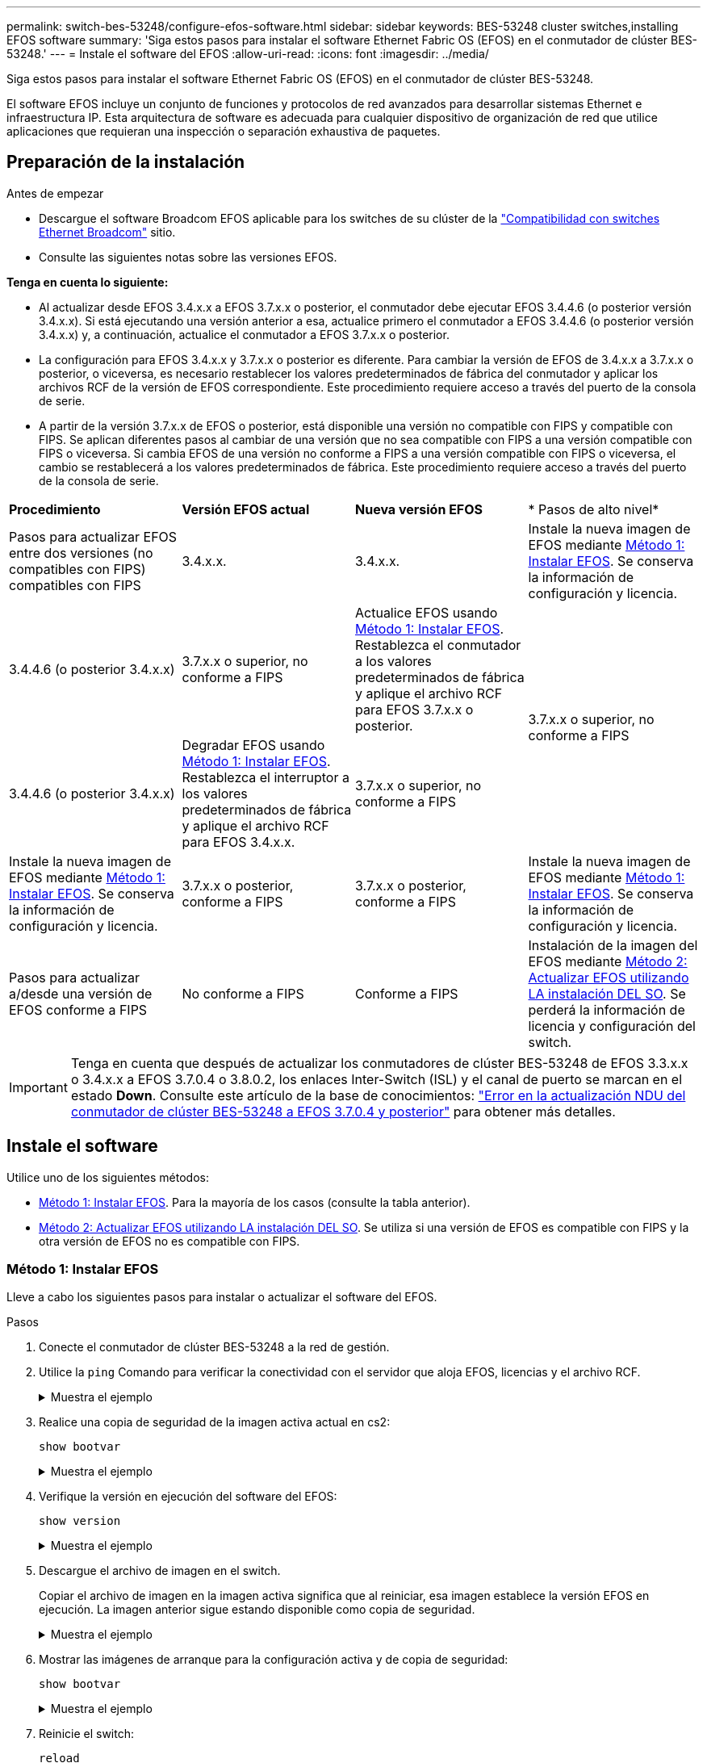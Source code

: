 ---
permalink: switch-bes-53248/configure-efos-software.html 
sidebar: sidebar 
keywords: BES-53248 cluster switches,installing EFOS software 
summary: 'Siga estos pasos para instalar el software Ethernet Fabric OS (EFOS) en el conmutador de clúster BES-53248.' 
---
= Instale el software del EFOS
:allow-uri-read: 
:icons: font
:imagesdir: ../media/


[role="lead"]
Siga estos pasos para instalar el software Ethernet Fabric OS (EFOS) en el conmutador de clúster BES-53248.

El software EFOS incluye un conjunto de funciones y protocolos de red avanzados para desarrollar sistemas Ethernet e infraestructura IP. Esta arquitectura de software es adecuada para cualquier dispositivo de organización de red que utilice aplicaciones que requieran una inspección o separación exhaustiva de paquetes.



== Preparación de la instalación

.Antes de empezar
* Descargue el software Broadcom EFOS aplicable para los switches de su clúster de la https://www.broadcom.com/support/bes-switch["Compatibilidad con switches Ethernet Broadcom"^] sitio.
* Consulte las siguientes notas sobre las versiones EFOS.


[]
====
*Tenga en cuenta lo siguiente:*

* Al actualizar desde EFOS 3.4.x.x a EFOS 3.7.x.x o posterior, el conmutador debe ejecutar EFOS 3.4.4.6 (o posterior versión 3.4.x.x). Si está ejecutando una versión anterior a esa, actualice primero el conmutador a EFOS 3.4.4.6 (o posterior versión 3.4.x.x) y, a continuación, actualice el conmutador a EFOS 3.7.x.x o posterior.
* La configuración para EFOS 3.4.x.x y 3.7.x.x o posterior es diferente. Para cambiar la versión de EFOS de 3.4.x.x a 3.7.x.x o posterior, o viceversa, es necesario restablecer los valores predeterminados de fábrica del conmutador y aplicar los archivos RCF de la versión de EFOS correspondiente. Este procedimiento requiere acceso a través del puerto de la consola de serie.
* A partir de la versión 3.7.x.x de EFOS o posterior, está disponible una versión no compatible con FIPS y compatible con FIPS. Se aplican diferentes pasos al cambiar de una versión que no sea compatible con FIPS a una versión compatible con FIPS o viceversa. Si cambia EFOS de una versión no conforme a FIPS a una versión compatible con FIPS o viceversa, el cambio se restablecerá a los valores predeterminados de fábrica. Este procedimiento requiere acceso a través del puerto de la consola de serie.


====
|===


| *Procedimiento* | *Versión EFOS actual* | *Nueva versión EFOS* | * Pasos de alto nivel* 


 a| 
Pasos para actualizar EFOS entre dos versiones (no compatibles con FIPS) compatibles con FIPS
 a| 
3.4.x.x.
 a| 
3.4.x.x.
 a| 
Instale la nueva imagen de EFOS mediante <<Método 1: Instalar EFOS>>. Se conserva la información de configuración y licencia.



 a| 
3.4.4.6 (o posterior 3.4.x.x)
 a| 
3.7.x.x o superior, no conforme a FIPS
 a| 
Actualice EFOS usando <<Método 1: Instalar EFOS>>. Restablezca el conmutador a los valores predeterminados de fábrica y aplique el archivo RCF para EFOS 3.7.x.x o posterior.



.2+| 3.7.x.x o superior, no conforme a FIPS  a| 
3.4.4.6 (o posterior 3.4.x.x)
 a| 
Degradar EFOS usando <<Método 1: Instalar EFOS>>. Restablezca el interruptor a los valores predeterminados de fábrica y aplique el archivo RCF para EFOS 3.4.x.x.



 a| 
3.7.x.x o superior, no conforme a FIPS
 a| 
Instale la nueva imagen de EFOS mediante <<Método 1: Instalar EFOS>>. Se conserva la información de configuración y licencia.



 a| 
3.7.x.x o posterior, conforme a FIPS
 a| 
3.7.x.x o posterior, conforme a FIPS
 a| 
Instale la nueva imagen de EFOS mediante <<Método 1: Instalar EFOS>>. Se conserva la información de configuración y licencia.



 a| 
Pasos para actualizar a/desde una versión de EFOS conforme a FIPS
 a| 
No conforme a FIPS
 a| 
Conforme a FIPS
 a| 
Instalación de la imagen del EFOS mediante <<Método 2: Actualizar EFOS utilizando LA instalación DEL SO>>. Se perderá la información de licencia y configuración del switch.



 a| 
Conforme a FIPS
 a| 
No conforme a FIPS

|===

IMPORTANT: Tenga en cuenta que después de actualizar los conmutadores de clúster BES-53248 de EFOS 3.3.x.x o 3.4.x.x a EFOS 3.7.0.4 o 3.8.0.2, los enlaces Inter-Switch (ISL) y el canal de puerto se marcan en el estado *Down*. Consulte este artículo de la base de conocimientos: https://kb.netapp.com/Advice_and_Troubleshooting/Data_Storage_Systems/Fabric%2C_Interconnect_and_Management_Switches/BES-53248_Cluster_Switch_NDU_failed_upgrade_to_EFOS_3.7.0.4_and_later["Error en la actualización NDU del conmutador de clúster BES-53248 a EFOS 3.7.0.4 y posterior"^] para obtener más detalles.



== Instale el software

Utilice uno de los siguientes métodos:

* <<Método 1: Instalar EFOS>>. Para la mayoría de los casos (consulte la tabla anterior).
* <<Método 2: Actualizar EFOS utilizando LA instalación DEL SO>>. Se utiliza si una versión de EFOS es compatible con FIPS y la otra versión de EFOS no es compatible con FIPS.




=== Método 1: Instalar EFOS

Lleve a cabo los siguientes pasos para instalar o actualizar el software del EFOS.

.Pasos
. Conecte el conmutador de clúster BES-53248 a la red de gestión.
. Utilice la `ping` Comando para verificar la conectividad con el servidor que aloja EFOS, licencias y el archivo RCF.
+
.Muestra el ejemplo
[%collapsible]
====
En este ejemplo se comprueba que el conmutador está conectado al servidor en la dirección IP 172.19.2.1:

[listing, subs="+quotes"]
----
(cs2)# *ping 172.19.2.1*
Pinging 172.19.2.1 with 0 bytes of data:

Reply From 172.19.2.1: icmp_seq = 0. time= 5910 usec.
----
====
. Realice una copia de seguridad de la imagen activa actual en cs2:
+
`show bootvar`

+
.Muestra el ejemplo
[%collapsible]
====
[listing, subs="+quotes"]
----
(cs2)# *show bootvar*

 Image Descriptions

 active :
 backup :

 Images currently available on Flash
--------------------------------------------------------------------
 unit      active      backup        current-active    next-active
--------------------------------------------------------------------
    1      3.4.3.3     Q.10.22.1     3.4.3.3           3.4.3.3

(cs2)# *copy active backup*
Copying active to backup
Management access will be blocked for the duration of the operation
Copy operation successful

(cs2)# *show bootvar*

Image Descriptions

 active :
 backup :
 Images currently available on Flash
--------------------------------------------------------------------
 unit      active      backup      current-active    next-active
--------------------------------------------------------------------
    1      3.4.3.3     3.4.3.3     3.4.3.3           3.4.3.3
(cs2)#
----
====
. Verifique la versión en ejecución del software del EFOS:
+
`show version`

+
.Muestra el ejemplo
[%collapsible]
====
[listing, subs="+quotes"]
----
(cs2)# *show version*

Switch: 1

System Description............................. Quanta IX8-B 48x25GB SFP 8x100GB QSFP, 3.4.3.3, Linux 4.4.117-ceeeb99d, 2016.05.00.04
Machine Type................................... Quanta IX8-B 48x25GB SFP 8x100GB QSFP
Machine Model.................................. IX8-B
Serial Number.................................. QTFCU38260014
Maintenance Level.............................. A
Manufacturer................................... 0xbc00
Burned In MAC Address.......................... D8:C4:97:71:12:3D
Software Version............................... 3.4.3.3
Operating System............................... Linux 4.4.117-ceeeb99d
Network Processing Device...................... BCM56873_A0
CPLD Version................................... 0xff040c03

Additional Packages............................ BGP-4
...............................................	QOS
...............................................	Multicast
............................................... IPv6
............................................... Routing
............................................... Data Center
............................................... OpEN API
............................................... Prototype Open API
----
====
. Descargue el archivo de imagen en el switch.
+
Copiar el archivo de imagen en la imagen activa significa que al reiniciar, esa imagen establece la versión EFOS en ejecución. La imagen anterior sigue estando disponible como copia de seguridad.

+
.Muestra el ejemplo
[%collapsible]
====
[listing, subs="+quotes"]
----
(cs2)# *copy sftp://root@172.19.2.1//tmp/EFOS-3.4.4.6.stk active*
Remote Password:********

Mode........................................... SFTP
Set Server IP.................................. 172.19.2.1
Path........................................... //tmp/
Filename....................................... EFOS-3.4.4.6.stk
Data Type...................................... Code
Destination Filename........................... active

Management access will be blocked for the duration of the transfer
Are you sure you want to start? (y/n) *y*
SFTP Code transfer starting...


File transfer operation completed successfully.
----
====
. Mostrar las imágenes de arranque para la configuración activa y de copia de seguridad:
+
`show bootvar`

+
.Muestra el ejemplo
[%collapsible]
====
[listing, subs="+quotes"]
----
(cs2)# *show bootvar*

Image Descriptions

 active :
 backup :

 Images currently available on Flash
--------------------------------------------------------------------
 unit      active      backup     current-active        next-active
--------------------------------------------------------------------
    1     3.4.3.3     3.4.3.3            3.4.3.3            3.4.4.6
----
====
. Reinicie el switch:
+
`reload`

+
.Muestra el ejemplo
[%collapsible]
====
[listing, subs="+quotes"]
----
(cs2)# *reload*

The system has unsaved changes.
Would you like to save them now? (y/n) *y*

Config file 'startup-config' created successfully .
Configuration Saved!
System will now restart!
----
====
. Vuelva a iniciar sesión y compruebe la nueva versión del software EFOS:
+
`show version`

+
.Muestra el ejemplo
[%collapsible]
====
[listing, subs="+quotes"]
----
(cs2)# *show version*

Switch: 1

System Description............................. x86_64-quanta_common_rglbmc-r0, 3.4.4.6, Linux 4.4.211-28a6fe76, 2016.05.00.04
Machine Type................................... x86_64-quanta_common_rglbmc-r0
Machine Model.................................. BES-53248
Serial Number.................................. QTFCU38260023
Maintenance Level.............................. A
Manufacturer................................... 0xbc00
Burned In MAC Address.......................... D8:C4:97:71:0F:40
Software Version............................... 3.4.4.6
Operating System............................... Linux 4.4.211-28a6fe76
Network Processing Device...................... BCM56873_A0
CPLD Version................................... 0xff040c03

Additional Packages............................ BGP-4
...............................................	QOS
...............................................	Multicast
............................................... IPv6
............................................... Routing
............................................... Data Center
............................................... OpEN API
............................................... Prototype Open API
----
====


.El futuro
link:configure-licenses.html["Instale licencias para switches de clúster BES-53248"].



=== Método 2: Actualizar EFOS utilizando LA instalación DEL SO

Puede realizar los siguientes pasos si una versión de EFOS es compatible con FIPS y la otra versión de EFOS no es compatible con FIPS. Estos pasos se pueden utilizar para instalar la imagen EFOS 3.7.x.x no compatible con FIPS o FIPS desde ONIE si el conmutador no arranca.


NOTE: Esta funcionalidad solo está disponible para EFOS 3.7.x.x o superior, no compatible con FIPS.

.Pasos
. Arranque el interruptor en el modo DE instalación ONIE.
+
Durante el arranque, seleccione ONIE cuando vea la solicitud.

+
.Muestra el ejemplo
[%collapsible]
====
[listing]
----
+--------------------------------------------------------------------+
|EFOS                                                                |
|*ONIE                                                               |
|                                                                    |
|                                                                    |
|                                                                    |
|                                                                    |
|                                                                    |
|                                                                    |
|                                                                    |
|                                                                    |
|                                                                    |
|                                                                    |
+--------------------------------------------------------------------+
----
====
+
Después de seleccionar *ONIE*, el interruptor se carga y le presenta varias opciones. Seleccione *instalar OS*.

+
.Muestra el ejemplo
[%collapsible]
====
[listing]
----
+--------------------------------------------------------------------+
|*ONIE: Install OS                                                   |
| ONIE: Rescue                                                       |
| ONIE: Uninstall OS                                                 |
| ONIE: Update ONIE                                                  |
| ONIE: Embed ONIE                                                   |
| DIAG: Diagnostic Mode                                              |
| DIAG: Burn-In Mode                                                 |
|                                                                    |
|                                                                    |
|                                                                    |
|                                                                    |
|                                                                    |
+--------------------------------------------------------------------+
----
====
+
El interruptor se inicia EN el modo DE instalación ONIE.

. Detenga EL descubrimiento DE ONIE y configure la interfaz Ethernet.
+
Cuando aparezca el siguiente mensaje, pulse *Intro* para invocar LA consola ONIE:

+
[listing]
----
Please press Enter to activate this console. Info: eth0:  Checking link... up.
 ONIE:/ #
----
+

NOTE: El descubrimiento de ONIE continúa y los mensajes se imprimen en la consola.

+
[listing]
----
Stop the ONIE discovery
ONIE:/ # onie-discovery-stop
discover: installer mode detected.
Stopping: discover... done.
ONIE:/ #
----
. Configure la interfaz Ethernet y agregue la ruta mediante `ifconfig eth0 <ipAddress> netmask <netmask> up` y.. `route add default gw <gatewayAddress>`
+
[listing]
----
ONIE:/ # ifconfig eth0 10.10.10.10 netmask 255.255.255.0 up
ONIE:/ # route add default gw 10.10.10.1
----
. Compruebe que se puede acceder al servidor que aloja el archivo DE instalación ONIE:
+
`ping`

+
.Muestra el ejemplo
[%collapsible]
====
[listing]
----
ONIE:/ # ping 50.50.50.50
PING 50.50.50.50 (50.50.50.50): 56 data bytes
64 bytes from 50.50.50.50: seq=0 ttl=255 time=0.429 ms
64 bytes from 50.50.50.50: seq=1 ttl=255 time=0.595 ms
64 bytes from 50.50.50.50: seq=2 ttl=255 time=0.369 ms
^C
--- 50.50.50.50 ping statistics ---
3 packets transmitted, 3 packets received, 0% packet loss
round-trip min/avg/max = 0.369/0.464/0.595 ms
ONIE:/ #
----
====
. Instale el nuevo software del conmutador:
+
`ONIE:/ # onie-nos-install http:// 50.50.50.50/Software/onie-installer-x86_64`

+
.Muestra el ejemplo
[%collapsible]
====
[listing]
----
ONIE:/ # onie-nos-install http:// 50.50.50.50/Software/onie-installer-x86_64
discover: installer mode detected.
Stopping: discover... done.
Info: Fetching http:// 50.50.50.50/Software/onie-installer-3.7.0.4 ...
Connecting to 50.50.50.50 (50.50.50.50:80)
installer            100% |*******************************| 48841k  0:00:00 ETA
ONIE: Executing installer: http:// 50.50.50.50/Software/onie-installer-3.7.0.4
Verifying image checksum ... OK.
Preparing image archive ... OK.
----
====
+
El software se instala y, a continuación, reinicia el conmutador. Deje que el interruptor se reinicie normalmente en la nueva versión de EFOS.

. Compruebe que el nuevo software del switch está instalado:
+
`show bootvar`

+
.Muestra el ejemplo
[%collapsible]
====
[listing, subs="+quotes"]
----
(cs2)# *show bootvar*
Image Descriptions
active :
backup :
Images currently available on Flash
---- 	----------- -------- --------------- ------------
unit 	active 	    backup   current-active  next-active
---- 	----------- -------- --------------- ------------
1 	  3.7.0.4     3.7.0.4  3.7.0.4         3.7.0.4
(cs2) #
----
====
. Complete la instalación.
+
El conmutador se reiniciará sin que se aplique ninguna configuración y se restablecerán los valores predeterminados de fábrica.



.El futuro
link:configure-licenses.html["Instale licencias para switches de clúster BES-53248"].
